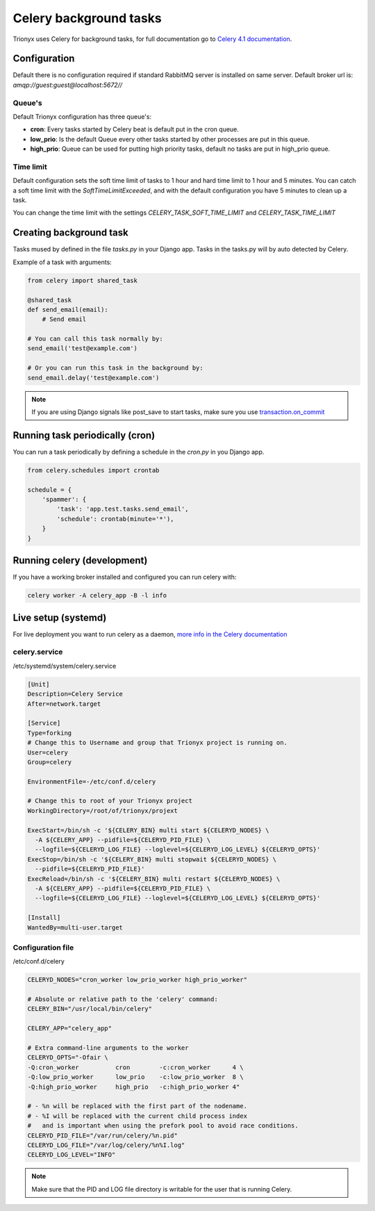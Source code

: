 Celery background tasks
=======================

Trionyx uses Celery for background tasks,
for full documentation go to `Celery 4.1 documentation <http://docs.celeryproject.org/en/latest/index.html>`_.


Configuration
-------------

Default there is no configuration required if standard RabbitMQ server is installed on same server.
Default broker url is: `amqp://guest:guest@localhost:5672//`

Queue's
~~~~~~~

Default Trionyx configuration has three queue's:

- **cron**: Every tasks started by Celery beat is default put in the cron queue.
- **low_prio**: Is the default Queue every other tasks started by other processes are put in this queue.
- **high_prio**: Queue can be used for putting high priority tasks, default no tasks are put in high_prio queue.

Time limit
~~~~~~~~~~

Default configuration sets the soft time limit of tasks to 1 hour and hard time limit to 1 hour and 5 minutes.
You can catch a soft time limit with the `SoftTimeLimitExceeded`,
and with the default configuration you have 5 minutes to clean up a task.

You can change the time limit with the settings `CELERY_TASK_SOFT_TIME_LIMIT` and `CELERY_TASK_TIME_LIMIT`

.. _celery-create-task:

Creating background task
------------------------

Tasks mused by defined in the file `tasks.py` in your Django app. Tasks in the tasks.py will by auto detected by Celery.

Example of a task with arguments:

.. code-block:: python

    from celery import shared_task

    @shared_task
    def send_email(email):
        # Send email

    # You can call this task normally by:
    send_email('test@example.com')

    # Or you can run this task in the background by:
    send_email.delay('test@example.com')


.. note::

    If you are using Django signals like post_save to start tasks, make sure you use `transaction.on_commit <https://docs.djangoproject.com/en/2.2/topics/db/transactions/#performing-actions-after-commit>`_

.. _celery-cron:

Running task periodically (cron)
--------------------------------

You can run a task periodically by defining a schedule in the `cron.py` in you Django app.

.. code-block:: python

    from celery.schedules import crontab

    schedule = {
        'spammer': {
            'task': 'app.test.tasks.send_email',
            'schedule': crontab(minute='*'),
        }
    }


Running celery (development)
----------------------------

If you have a working broker installed and configured you can run celery with:

.. code-block:: bash

    celery worker -A celery_app -B -l info


Live setup (systemd)
--------------------

For live deployment you want to run celery as a daemon,
`more info in the Celery documentation <http://docs.celeryproject.org/en/latest/userguide/daemonizing.html#daemonizing>`_


celery.service
~~~~~~~~~~~~~~

/etc/systemd/system/celery.service

.. code-block:: ini

    [Unit]
    Description=Celery Service
    After=network.target

    [Service]
    Type=forking
    # Change this to Username and group that Trionyx project is running on.
    User=celery
    Group=celery

    EnvironmentFile=-/etc/conf.d/celery

    # Change this to root of your Trionyx project
    WorkingDirectory=/root/of/trionyx/projext

    ExecStart=/bin/sh -c '${CELERY_BIN} multi start ${CELERYD_NODES} \
      -A ${CELERY_APP} --pidfile=${CELERYD_PID_FILE} \
      --logfile=${CELERYD_LOG_FILE} --loglevel=${CELERYD_LOG_LEVEL} ${CELERYD_OPTS}'
    ExecStop=/bin/sh -c '${CELERY_BIN} multi stopwait ${CELERYD_NODES} \
      --pidfile=${CELERYD_PID_FILE}'
    ExecReload=/bin/sh -c '${CELERY_BIN} multi restart ${CELERYD_NODES} \
      -A ${CELERY_APP} --pidfile=${CELERYD_PID_FILE} \
      --logfile=${CELERYD_LOG_FILE} --loglevel=${CELERYD_LOG_LEVEL} ${CELERYD_OPTS}'

    [Install]
    WantedBy=multi-user.target



Configuration file
~~~~~~~~~~~~~~~~~~

/etc/conf.d/celery

.. code-block:: ini

    CELERYD_NODES="cron_worker low_prio_worker high_prio_worker"

    # Absolute or relative path to the 'celery' command:
    CELERY_BIN="/usr/local/bin/celery"

    CELERY_APP="celery_app"

    # Extra command-line arguments to the worker
    CELERYD_OPTS="-Ofair \
    -Q:cron_worker          cron        -c:cron_worker      4 \
    -Q:low_prio_worker      low_prio    -c:low_prio_worker  8 \
    -Q:high_prio_worker     high_prio   -c:high_prio_worker 4"

    # - %n will be replaced with the first part of the nodename.
    # - %I will be replaced with the current child process index
    #   and is important when using the prefork pool to avoid race conditions.
    CELERYD_PID_FILE="/var/run/celery/%n.pid"
    CELERYD_LOG_FILE="/var/log/celery/%n%I.log"
    CELERYD_LOG_LEVEL="INFO"


.. note::

    Make sure that the PID and LOG file directory is writable for the user that is running Celery.